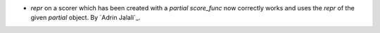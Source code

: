 - `repr` on a scorer which has been created with a `partial` `score_func` now correctly
  works and uses the `repr` of the given `partial` object.
  By `Adrin Jalali`_.
